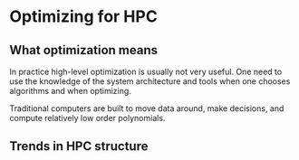 * Optimizing for HPC
** What optimization means
In practice high-level optimization is usually not very useful. One need to use
the knowledge of the system architecture and tools when one chooses algorithms
and when optimizing. 

Traditional computers are built to move data around, make decisions, and compute
relatively low order polynomials. 
** Trends in HPC structure
